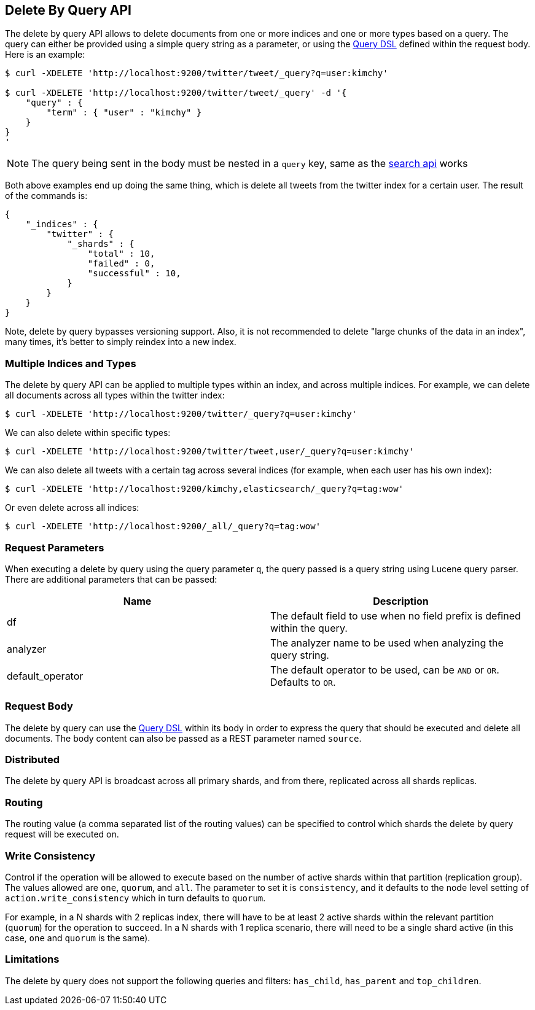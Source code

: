 [[docs-delete-by-query]]
== Delete By Query API

The delete by query API allows to delete documents from one or more
indices and one or more types based on a query. The query can either be
provided using a simple query string as a parameter, or using the
<<query-dsl,Query DSL>> defined within the request
body. Here is an example:

[source,js]
--------------------------------------------------
$ curl -XDELETE 'http://localhost:9200/twitter/tweet/_query?q=user:kimchy'

$ curl -XDELETE 'http://localhost:9200/twitter/tweet/_query' -d '{
    "query" : {
        "term" : { "user" : "kimchy" }
    }
}
'
--------------------------------------------------

NOTE: The query being sent in the body must be nested in a `query` key, same as
the <<search-search,search api>> works

Both above examples end up doing the same thing, which is delete all
tweets from the twitter index for a certain user. The result of the
commands is:

[source,js]
--------------------------------------------------
{
    "_indices" : {
        "twitter" : {
            "_shards" : {
                "total" : 10,
                "failed" : 0,
                "successful" : 10,
            }
        }
    }
}
--------------------------------------------------

Note, delete by query bypasses versioning support. Also, it is not
recommended to delete "large chunks of the data in an index", many
times, it's better to simply reindex into a new index.

[float]
[[multiple-indices]]
=== Multiple Indices and Types

The delete by query API can be applied to multiple types within an
index, and across multiple indices. For example, we can delete all
documents across all types within the twitter index:

[source,js]
--------------------------------------------------
$ curl -XDELETE 'http://localhost:9200/twitter/_query?q=user:kimchy'
--------------------------------------------------

We can also delete within specific types:

[source,js]
--------------------------------------------------
$ curl -XDELETE 'http://localhost:9200/twitter/tweet,user/_query?q=user:kimchy'
--------------------------------------------------

We can also delete all tweets with a certain tag across several indices
(for example, when each user has his own index):

[source,js]
--------------------------------------------------
$ curl -XDELETE 'http://localhost:9200/kimchy,elasticsearch/_query?q=tag:wow'
--------------------------------------------------

Or even delete across all indices:

[source,js]
--------------------------------------------------
$ curl -XDELETE 'http://localhost:9200/_all/_query?q=tag:wow'
--------------------------------------------------

[float]
[[delete-by-query-parameters]]
=== Request Parameters

When executing a delete by query using the query parameter `q`, the
query passed is a query string using Lucene query parser. There are
additional parameters that can be passed:

[cols="<,<",options="header",]
|=======================================================================
|Name |Description
|df |The default field to use when no field prefix is defined within the
query.

|analyzer |The analyzer name to be used when analyzing the query string.

|default_operator |The default operator to be used, can be `AND` or
`OR`. Defaults to `OR`.
|=======================================================================

[float]
[[request-body]]
=== Request Body

The delete by query can use the <<query-dsl,Query
DSL>> within its body in order to express the query that should be
executed and delete all documents. The body content can also be passed
as a REST parameter named `source`.

[float]
[[delete-by-query-distributed]]
=== Distributed

The delete by query API is broadcast across all primary shards, and from
there, replicated across all shards replicas.

[float]
[[delete-by-query-routing]]
=== Routing

The routing value (a comma separated list of the routing values) can be
specified to control which shards the delete by query request will be
executed on.

[float]
[[delete-by-query-consistency]]
=== Write Consistency

Control if the operation will be allowed to execute based on the number
of active shards within that partition (replication group). The values
allowed are `one`, `quorum`, and `all`. The parameter to set it is
`consistency`, and it defaults to the node level setting of
`action.write_consistency` which in turn defaults to `quorum`.

For example, in a N shards with 2 replicas index, there will have to be
at least 2 active shards within the relevant partition (`quorum`) for
the operation to succeed. In a N shards with 1 replica scenario, there
will need to be a single shard active (in this case, `one` and `quorum`
is the same).

[float]
[[limitations]]
=== Limitations

The delete by query does not support the following queries and filters: `has_child`, `has_parent` and `top_children`.
